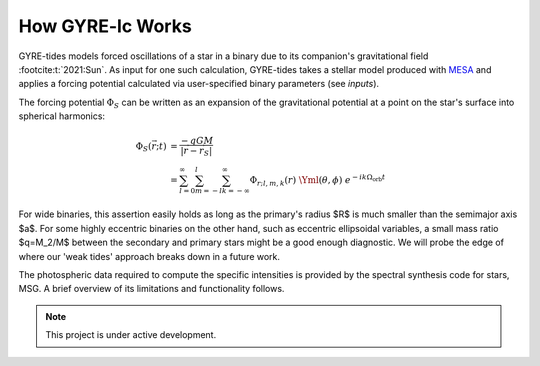 .. _how-gyre-lc-works:

.. gyre-lc documentation master file, created by

#############################
How GYRE-lc Works
#############################

.. :footcite:t:`2017:Pablo`. 

GYRE-tides models forced oscillations of a star in a binary due to its companion's gravitational field :footcite:t:`2021:Sun`. As input for one such calculation, GYRE-tides takes a stellar model produced with `MESA <mesa.sourceforge.net>`_ and applies a forcing potential calculated via user-specified binary parameters (see `inputs`).

.. Most hb stars still have amplitudes that are small. Even though they're dramatic, we can still say they're small.

The forcing potential :math:`{\Phi_S}` can be written as an expansion of the gravitational potential at a point on the star's surface into spherical harmonics:

.. math::    

    \Phi_S (\vec{r}; t) &= \frac{-q G M}{|\vec{r} - \vec{r}_S|} \\
    &= \sum^\infty_{l=0} \sum^l_{m=-l} \sum^\infty_{k=-\infty} \Phi_{r;l,m,k}(r) \; \Yml(\theta, \phi) \; e^{-i k \Omega_\textrm{orb} t}


.. Here, :math:`{\Phi_{r;l,m,k}}` is the radial component of the forcing potential amplitude, and :math:`{\Y^m_l}` is the spherical harmonic of order $m$ and degree $l$.  The exponential term is the $k$-th Fourier harmonic. Restricting ourselves to small amplitude tides allows us to write the response perturbation as a superposition of many different partial tides:

..    \xi_r(\vec{r}; t) = \sum_{l,m,k} \tilde{\xi}_{r; l,m,k}(r) \; Y^m_l (\theta, \phi) \; e^{-i k \Omega_\textrm{orb} t}

.. It follows from T03 (see \sref{formalism}) that we may also expand the radiative luminosity that way into surface luminosity variations:

    \delta L(\vec{r};t)_\textrm{rad} = \widetilde{\delta L}_{\textrm{rad};l,m,k}(r) \; Y^m_l \; e^{-i k \Omega_\textrm{orb} t }

.. It behooves us to probe the practical limitations of this approach. The net tidal force can be characterized by the tidal strength term
    \epsilon_\mathrm{T} \equiv \left( \frac{R}{a} \right)^3 = \frac{R^3 \Omega_\textrm{orb}^2}{GM}\times \left( \frac{q}{1+q} \right).
.. For small amplitude tides, $\epsilon_\mathrm{T} << 1$.


For wide binaries, this assertion easily holds as long as the primary's radius $R$ is much smaller than the semimajor axis $a$. For some highly eccentric binaries on the other hand, such as eccentric ellipsoidal variables, a small mass ratio $q=M_2/M$ between the secondary and primary stars might be a good enough diagnostic.  We will probe the edge of where our 'weak tides' approach breaks down in a future work.

.. GYRE-tides calculates the tide model, i.e. the partial tide amplitudes $\tilde{\xi}_{r;l,m,k}(R)$ and surface luminosity variations $\widetilde{\delta L}_{\textrm{rad};l,m,k}(R)$, and writes them to file. A corresponding tide model is then created for the companion's neighbor. Both tide models, along with their corresponding stellar models, are the 4 files required to build a single light curve using GYRE-LC.


.. \subsubsection{The semi-analytical formalism} \label{formalism}

.. The semi-analytical formalism for light variations due to tides extends earlier treatments of tides by \citet{Stamford_1981} and \citet{Watson_1988} to include the effects of the Coriolis force within the 'traditional approximation of rotation' (TAR; see, e.g. \citealt{Bildsten_1996}; \citealt{Lee_1997}; \citealt{Townsend_2003b}; and references therein). This is important because the Coriolis force can act as a waveguide confining oscillations to the equator. This phenomenon may significantly impact a star's observed variability, yet it has not been accounted for in previous studies of eccentric ellipsoidals.

.. Essentially, the semi-analytical formalism makes the statement that, for any stellar surface perturbation that can be written as a superposition of partial perturbations, we can write the resulting light variations in terms of intensity moments. 

.. Accordingly, we can express perturbations to stellar radius $R$, effective temperature $T_\mathrm{eff}$, and surface gravity $g_\eff$ in terms of spherical harmonics $Y_l^m(\theta, \phi)$ and perturbation coefficients:

    \Delta_R &= \frac{\tilde{\xi}_r(R)}{R}\\
    \Delta_{T_\eff} &= \frac{1}{4} \left( \frac{\widetilde{\delta L}_\mathrm{rad}(R)}{L_\mathrm{rad}(R)} - 2 \frac{\tilde{\xi}_r(R)}{R} \right)\\
    \omega &= -k\Omega_{orb} - m\Omega_{rot} \\
    \Delta_{g_\eff} &= (-\omega^2 - 2)\xi_{r_\mathrm{ref}}


    \frac{\delta R}{R} (\theta, \phi; t) &= \mathrm{Re} \left[ \Delta_R Y_l^m(\theta, \phi) e^{\ii \sigma t} \right] \\
    \frac{\delta T_\eff }{T_\eff } (\theta, \phi; t) &= \mathrm{Re} \left[ \Delta_T Y_l^m(\theta, \phi) e^{\ii \sigma t} \right] \\
    \frac{\delta g_\eff}{g_\eff} (\theta, \phi; t) &= \mathrm{Re} \left[ \Delta_g Y_l^m(\theta, \phi) e^{\ii \sigma t} \right] 

.. Therefore, perturbations $\delta \FF_{\lx}$ to the stellar flux $\FF_{\lx}$ in some photometric passband $x$ are modeled via the differential flux functions $\{ \TT^m_{\lx}, \GG^m_{\lx},
.. \RR^m_{\lx} \}$, which depend on intensity moments $\II_{\lx}$:

.. \frac{\delta \FF_{\lx}}{\FF_{\lx}} (\theta_o, \phi_o; t) &= \mathrm{Re} \left[ \left\{ \Delta_R \RR^m_{\lx}(\theta_o, \phi_o) + \Delta_T \TT^m_{\lx}(\theta_o, \phi_o) + \Delta_g \GG^m_{\lx}(\theta_o, \phi_o) \right\} e^{\ii \sigma t} \right] \\
.. \RR^m_{\lx}(\theta_o,\phi_o) &\equiv \frac{(2+\ell)(1-\ell)}{\II_{0;x}} \II_{\lx} Y^m_l (\theta_o, \phi_o) \\
.. \TT^m_{\lx}(\theta_o,\phi_o) &\equiv \frac{1}{\II_{0;x}} \frac{ \partial \II_{\lx}}{\partial \ln{ T_\eff}} Y^m_l (\theta_o, \phi_o) \\
.. \GG^m_{\lx}(\theta_o,\phi_o) &\equiv\frac{1}{\II_{0;x}} \frac{ \partial \II_{\lx}}{\partial \ln{g}} Y^m_l (\theta_o, \phi_o). \\
.. \II_{\lx} &= \int_0^1 \mu P_l(\mu)\II_x(\mu) d\mu

.. Here, $\II_x(\mu)$ is the specific intensity in passband $x$, emergent from the stellar atmosphere at cosinus $\mu$ from the surface normal, and $P_\ell(\mu)$ is the Legendre polynomial of degree $\ell$. The perturbation coefficients can be retrieved from the GYRE-tides output through algebra.

The photospheric data required to compute the specific intensities is provided by the spectral synthesis code for stars, MSG. A brief overview of its limitations and functionality follows.


.. note:: This project is under active development.

.. footbibliography::


